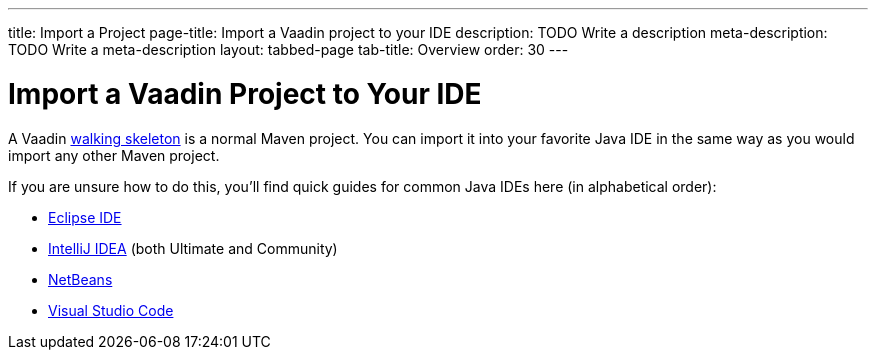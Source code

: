 ---
title: Import a Project
page-title: Import a Vaadin project to your IDE
description: TODO Write a description
meta-description: TODO Write a meta-description
layout: tabbed-page
tab-title: Overview
order: 30
---


= Import a Vaadin Project to Your IDE

A Vaadin <<../start#,walking skeleton>> is a normal Maven project. You can import it into your favorite Java IDE in the same way as you would import any other Maven project.

If you are unsure how to do this, you'll find quick guides for common Java IDEs here (in alphabetical order):

* <<eclipse#,Eclipse IDE>>
* <<intellij#,IntelliJ IDEA>> (both Ultimate and Community)
* <<netbeans#,NetBeans>>
* <<vscode#,Visual Studio Code>>
